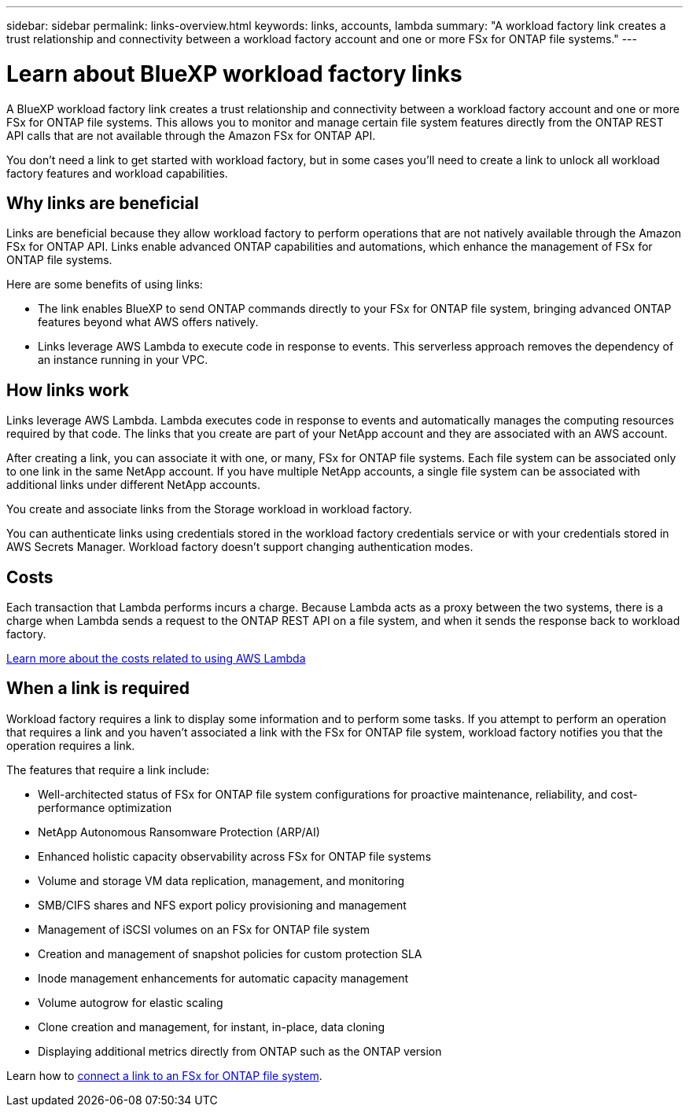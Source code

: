 ---
sidebar: sidebar
permalink: links-overview.html
keywords: links, accounts, lambda
summary: "A workload factory link creates a trust relationship and connectivity between a workload factory account and one or more FSx for ONTAP file systems."
---

= Learn about BlueXP workload factory links
:icons: font
:imagesdir: ./media/

[.lead]
A BlueXP workload factory link creates a trust relationship and connectivity between a workload factory account and one or more FSx for ONTAP file systems. This allows you to monitor and manage certain file system features directly from the ONTAP REST API calls that are not available through the Amazon FSx for ONTAP API.

You don't need a link to get started with workload factory, but in some cases you'll need to create a link to unlock all workload factory features and workload capabilities. 

== Why links are beneficial
Links are beneficial because they allow workload factory to perform operations that are not natively available through the Amazon FSx for ONTAP API. Links enable advanced ONTAP capabilities and automations, which enhance the management of FSx for ONTAP file systems.

Here are some benefits of using links:
 
* The link enables BlueXP to send ONTAP commands directly to your FSx for ONTAP file system, bringing advanced ONTAP features beyond what AWS offers natively.
* Links leverage AWS Lambda to execute code in response to events. This serverless approach removes the dependency of an instance running in your VPC.

== How links work

Links leverage AWS Lambda. Lambda executes code in response to events and automatically manages the computing resources required by that code. The links that you create are part of your NetApp account and they are associated with an AWS account.

After creating a link, you can associate it with one, or many, FSx for ONTAP file systems. Each file system can be associated only to one link in the same NetApp account. If you have multiple NetApp accounts, a single file system can be associated with additional links under different NetApp accounts.

You create and associate links from the Storage workload in workload factory. 

You can authenticate links using credentials stored in the workload factory credentials service or with your credentials stored in AWS Secrets Manager. Workload factory doesn't support changing authentication modes.

== Costs

Each transaction that Lambda performs incurs a charge. Because Lambda acts as a proxy between the two systems, there is a charge when Lambda sends a request to the ONTAP REST API on a file system, and when it sends the response back to workload factory.

link:https://aws.amazon.com/lambda/pricing/[Learn more about the costs related to using AWS Lambda^]

== When a link is required

Workload factory requires a link to display some information and to perform some tasks. If you attempt to perform an operation that requires a link and you haven't associated a link with the FSx for ONTAP file system, workload factory notifies you that the operation requires a link. 

The features that require a link include:

* Well-architected status of FSx for ONTAP file system configurations for proactive maintenance, reliability, and cost-performance optimization
* NetApp Autonomous Ransomware Protection (ARP/AI)
* Enhanced holistic capacity observability across FSx for ONTAP file systems
* Volume and storage VM data replication, management, and monitoring
* SMB/CIFS shares and NFS export policy provisioning and management
* Management of iSCSI volumes on an FSx for ONTAP file system
* Creation and management of snapshot policies for custom protection SLA
* Inode management enhancements for automatic capacity management
* Volume autogrow for elastic scaling
* Clone creation and management, for instant, in-place, data cloning
* Displaying additional metrics directly from ONTAP such as the ONTAP version

Learn how to link:create-link.html[connect a link to an FSx for ONTAP file system]. 